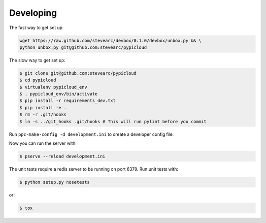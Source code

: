 Developing
==========

The fast way to get set up:

.. code-block:: bash

    wget https://raw.github.com/stevearc/devbox/0.1.0/devbox/unbox.py && \
    python unbox.py git@github.com:stevearc/pypicloud

The slow way to get set up:

.. code-block:: bash

    $ git clone git@github.com:stevearc/pypicloud
    $ cd pypicloud
    $ virtualenv pypicloud_env
    $ . pypicloud_env/bin/activate
    $ pip install -r requirements_dev.txt
    $ pip install -e .
    $ rm -r .git/hooks
    $ ln -s ../git_hooks .git/hooks # This will run pylint before you commit

Run ``ppc-make-config -d development.ini`` to create a developer config
file.

Now you can run the server with

.. code-block:: bash

    $ pserve --reload development.ini

The unit tests require a redis server to be running on port 6379. Run unit
tests with:

.. code-block:: bash

    $ python setup.py nosetests

or:

.. code-block:: bash

    $ tox
